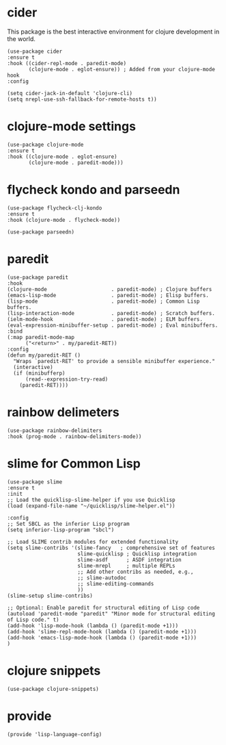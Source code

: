 * cider

This package is the best interactive environment for clojure development in the world.

#+begin_src elisp :tangle yes
  (use-package cider
  :ensure t
  :hook ((cider-repl-mode . paredit-mode)
         (clojure-mode . eglot-ensure)) ; Added from your clojure-mode hook
  :config
  
  (setq cider-jack-in-default 'clojure-cli)
  (setq nrepl-use-ssh-fallback-for-remote-hosts t))
#+end_src

* clojure-mode settings

#+begin_src elisp :tangle yes
  (use-package clojure-mode
  :ensure t
  :hook ((clojure-mode . eglot-ensure)
         (clojure-mode . paredit-mode)))
#+end_src

* flycheck kondo and parseedn

#+begin_src elisp :tangle yes
  (use-package flycheck-clj-kondo
  :ensure t
  :hook (clojure-mode . flycheck-mode))

  (use-package parseedn)
#+end_src

* paredit

#+begin_src elisp :tangle yes
  (use-package paredit
  :hook
  (clojure-mode                     . paredit-mode) ; Clojure buffers
  (emacs-lisp-mode                  . paredit-mode) ; Elisp buffers.
  (lisp-mode                        . paredit-mode) ; Common Lisp buffers.
  (lisp-interaction-mode            . paredit-mode) ; Scratch buffers.
  (ielm-mode-hook                   . paredit-mode) ; ELM buffers.
  (eval-expression-minibuffer-setup . paredit-mode) ; Eval minibuffers.
  :bind
  (:map paredit-mode-map
        ("<return>" . my/paredit-RET))
  :config
  (defun my/paredit-RET ()
    "Wraps `paredit-RET' to provide a sensible minibuffer experience."
    (interactive)
    (if (minibufferp)
        (read--expression-try-read)
      (paredit-RET))))
#+end_src

* rainbow delimeters

#+begin_src elisp :tangle yes
  (use-package rainbow-delimiters
  :hook (prog-mode . rainbow-delimiters-mode))
#+end_src

* slime for Common Lisp

#+begin_src elisp :tangle yes
  (use-package slime
  :ensure t
  :init
  ;; Load the quicklisp-slime-helper if you use Quicklisp
  (load (expand-file-name "~/quicklisp/slime-helper.el"))

  :config
  ;; Set SBCL as the inferior Lisp program
  (setq inferior-lisp-program "sbcl")

  ;; Load SLIME contrib modules for extended functionality
  (setq slime-contribs '(slime-fancy   ; comprehensive set of features
                         slime-quicklisp ; Quicklisp integration
                         slime-asdf      ; ASDF integration
                         slime-mrepl     ; multiple REPLs
                         ;; Add other contribs as needed, e.g.,
                         ;; slime-autodoc
                         ;; slime-editing-commands
                         ))
  (slime-setup slime-contribs)

  ;; Optional: Enable paredit for structural editing of Lisp code
  (autoload 'paredit-mode "paredit" "Minor mode for structural editing of Lisp code." t)
  (add-hook 'lisp-mode-hook (lambda () (paredit-mode +1)))
  (add-hook 'slime-repl-mode-hook (lambda () (paredit-mode +1)))
  (add-hook 'emacs-lisp-mode-hook (lambda () (paredit-mode +1)))
  )
#+end_src

* clojure snippets

#+begin_src elisp :tangle yes
  (use-package clojure-snippets)
#+end_src

* provide

#+begin_src elisp :tangle yes
  (provide 'lisp-language-config)
#+end_src




